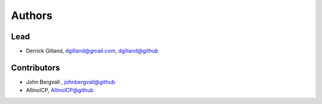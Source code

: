 Authors
=======


Lead
----

- Derrick Gilland, dgilland@gmail.com, `dgilland@github <https://github.com/dgilland>`_


Contributors
------------

- John Bergvall , `johnbergvall@github <https://github.com/johnbergvall>`_
- AllinolCP, `AllinolCP@github <https://github.com/AllinolCP>`_
